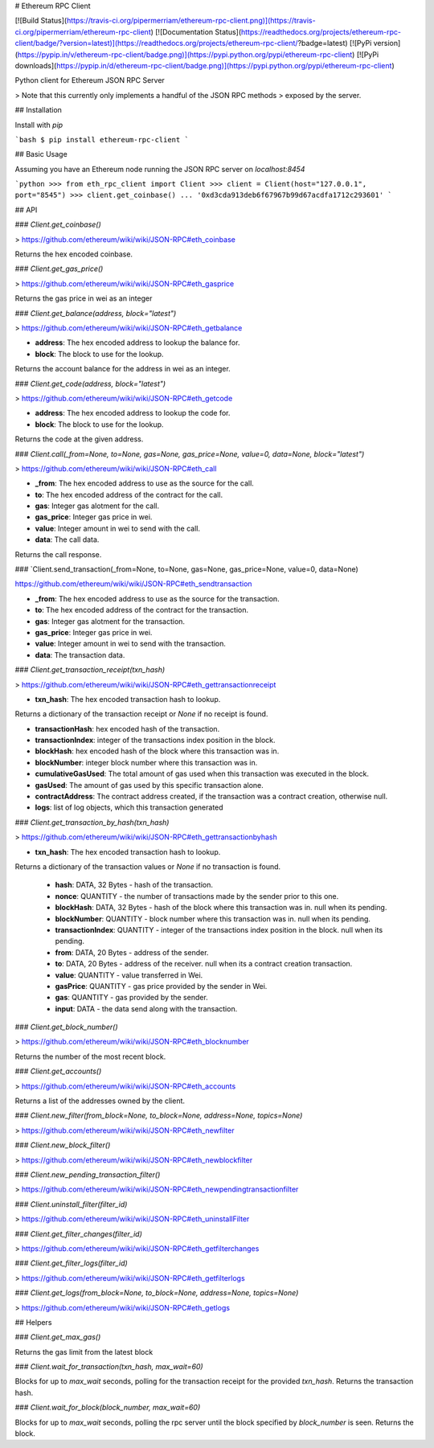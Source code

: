# Ethereum RPC Client

[![Build Status](https://travis-ci.org/pipermerriam/ethereum-rpc-client.png)](https://travis-ci.org/pipermerriam/ethereum-rpc-client)
[![Documentation Status](https://readthedocs.org/projects/ethereum-rpc-client/badge/?version=latest)](https://readthedocs.org/projects/ethereum-rpc-client/?badge=latest)
[![PyPi version](https://pypip.in/v/ethereum-rpc-client/badge.png)](https://pypi.python.org/pypi/ethereum-rpc-client)
[![PyPi downloads](https://pypip.in/d/ethereum-rpc-client/badge.png)](https://pypi.python.org/pypi/ethereum-rpc-client)


Python client for Ethereum JSON RPC Server

> Note that this currently only implements a handful of the JSON RPC methods
> exposed by the server.

## Installation

Install with `pip`

```bash
$ pip install ethereum-rpc-client
```

## Basic Usage

Assuming you have an Ethereum node running the JSON RPC server on `localhost:8454`


```python
>>> from eth_rpc_client import Client
>>> client = Client(host="127.0.0.1", port="8545")
>>> client.get_coinbase()
... '0xd3cda913deb6f67967b99d67acdfa1712c293601'
```

## API

### `Client.get_coinbase()`

> https://github.com/ethereum/wiki/wiki/JSON-RPC#eth_coinbase

Returns the hex encoded coinbase.

### `Client.get_gas_price()`

> https://github.com/ethereum/wiki/wiki/JSON-RPC#eth_gasprice

Returns the gas price in wei as an integer

### `Client.get_balance(address, block="latest")`

> https://github.com/ethereum/wiki/wiki/JSON-RPC#eth_getbalance

* **address**: The hex encoded address to lookup the balance for.
* **block**: The block to use for the lookup.

Returns the account balance for the address in wei as an integer.

### `Client.get_code(address, block="latest")`

> https://github.com/ethereum/wiki/wiki/JSON-RPC#eth_getcode

* **address**: The hex encoded address to lookup the code for.
* **block**: The block to use for the lookup.

Returns the code at the given address.

### `Client.call(_from=None, to=None, gas=None, gas_price=None, value=0, data=None, block="latest")`

> https://github.com/ethereum/wiki/wiki/JSON-RPC#eth_call

* **_from**: The hex encoded address to use as the source for the call.
* **to**: The hex encoded address of the contract for the call.
* **gas**: Integer gas alotment for the call.
* **gas_price**: Integer gas price in wei.
* **value**: Integer amount in wei to send with the call.
* **data**: The call data.

Returns the call response.

### `Client.send_transaction(_from=None, to=None, gas=None, gas_price=None, value=0, data=None)

https://github.com/ethereum/wiki/wiki/JSON-RPC#eth_sendtransaction

* **_from**: The hex encoded address to use as the source for the transaction.
* **to**: The hex encoded address of the contract for the transaction.
* **gas**: Integer gas alotment for the transaction.
* **gas_price**: Integer gas price in wei.
* **value**: Integer amount in wei to send with the transaction.
* **data**: The transaction data.

### `Client.get_transaction_receipt(txn_hash)`

> https://github.com/ethereum/wiki/wiki/JSON-RPC#eth_gettransactionreceipt

* **txn_hash**: The hex encoded transaction hash to lookup.

Returns a dictionary of the transaction receipt or `None` if no receipt is
found.

* **transactionHash**: hex encoded hash of the transaction.
* **transactionIndex**: integer of the transactions index position in the block.
* **blockHash**: hex encoded hash of the block where this transaction was in.
* **blockNumber**: integer block number where this transaction was in.
* **cumulativeGasUsed**: The total amount of gas used when this transaction was executed in the block.
* **gasUsed**: The amount of gas used by this specific transaction alone.
* **contractAddress**: The contract address created, if the transaction was a contract creation, otherwise null.
* **logs**: list of log objects, which this transaction generated


### `Client.get_transaction_by_hash(txn_hash)`

> https://github.com/ethereum/wiki/wiki/JSON-RPC#eth_gettransactionbyhash

* **txn_hash**: The hex encoded transaction hash to lookup.

Returns a dictionary of the transaction values or `None` if no transaction is
found.

    * **hash**: DATA, 32 Bytes - hash of the transaction.
    * **nonce**: QUANTITY - the number of transactions made by the sender prior to this one.
    * **blockHash**: DATA, 32 Bytes - hash of the block where this transaction was in. null when its pending.
    * **blockNumber**: QUANTITY - block number where this transaction was in. null when its pending.
    * **transactionIndex**: QUANTITY - integer of the transactions index position in the block. null when its pending.
    * **from**: DATA, 20 Bytes - address of the sender.
    * **to**: DATA, 20 Bytes - address of the receiver. null when its a contract creation transaction.
    * **value**: QUANTITY - value transferred in Wei.
    * **gasPrice**: QUANTITY - gas price provided by the sender in Wei.
    * **gas**: QUANTITY - gas provided by the sender.
    * **input**: DATA - the data send along with the transaction.


### `Client.get_block_number()`

> https://github.com/ethereum/wiki/wiki/JSON-RPC#eth_blocknumber

Returns the number of the most recent block.


### `Client.get_accounts()`

> https://github.com/ethereum/wiki/wiki/JSON-RPC#eth_accounts

Returns a list of the addresses owned by the client.


### `Client.new_filter(from_block=None, to_block=None, address=None, topics=None)`

> https://github.com/ethereum/wiki/wiki/JSON-RPC#eth_newfilter


### `Client.new_block_filter()`

> https://github.com/ethereum/wiki/wiki/JSON-RPC#eth_newblockfilter


### `Client.new_pending_transaction_filter()`

> https://github.com/ethereum/wiki/wiki/JSON-RPC#eth_newpendingtransactionfilter


### `Client.uninstall_filter(filter_id)`

> https://github.com/ethereum/wiki/wiki/JSON-RPC#eth_uninstallFilter


### `Client.get_filter_changes(filter_id)`

> https://github.com/ethereum/wiki/wiki/JSON-RPC#eth_getfilterchanges


### `Client.get_filter_logs(filter_id)`

> https://github.com/ethereum/wiki/wiki/JSON-RPC#eth_getfilterlogs


### `Client.get_logs(from_block=None, to_block=None, address=None, topics=None)`

> https://github.com/ethereum/wiki/wiki/JSON-RPC#eth_getlogs


## Helpers

### `Client.get_max_gas()`

Returns the gas limit from the latest block


### `Client.wait_for_transaction(txn_hash, max_wait=60)`

Blocks for up to `max_wait` seconds, polling for the transaction receipt for
the provided `txn_hash`.  Returns the transaction hash.


### `Client.wait_for_block(block_number, max_wait=60)`

Blocks for up to `max_wait` seconds, polling the rpc server until the block
specified by `block_number` is seen.  Returns the block.


